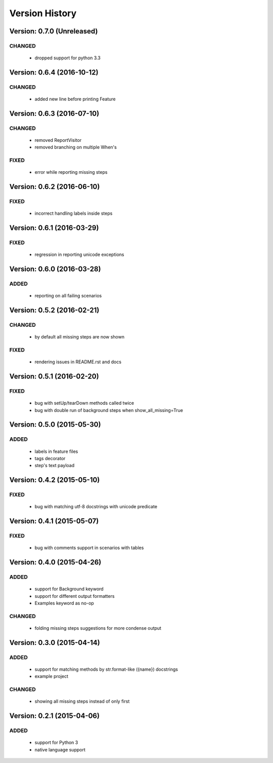 Version History
===============================================================================

Version: 0.7.0 (Unreleased)
-------------------------------------------------------------------------------

CHANGED
^^^^^^^

  * dropped support for python 3.3

Version: 0.6.4 (2016-10-12)
-------------------------------------------------------------------------------

CHANGED
^^^^^^^

  * added new line before printing Feature


Version: 0.6.3 (2016-07-10)
-------------------------------------------------------------------------------

CHANGED
^^^^^^^

  * removed ReportVisitor
  * removed branching on multiple When's

FIXED
^^^^^

  * error while reporting missing steps


Version: 0.6.2 (2016-06-10)
-------------------------------------------------------------------------------

FIXED
^^^^^

  * incorrect handling labels inside steps

Version: 0.6.1 (2016-03-29)
-------------------------------------------------------------------------------

FIXED
^^^^^

  * regression in reporting unicode exceptions

Version: 0.6.0 (2016-03-28)
-------------------------------------------------------------------------------

ADDED
^^^^^

  * reporting on all failing scenarios

Version: 0.5.2 (2016-02-21)
-------------------------------------------------------------------------------

CHANGED
^^^^^^^

  * by default all missing steps are now shown

FIXED
^^^^^

  * rendering issues in README.rst and docs

Version: 0.5.1 (2016-02-20)
-------------------------------------------------------------------------------

FIXED
^^^^^

  * bug with setUp/tearDown methods called twice
  * bug with double run of background steps when show_all_missing=True


Version: 0.5.0 (2015-05-30)
-------------------------------------------------------------------------------

ADDED
^^^^^

  * labels in feature files
  * tags decorator
  * step's text payload


Version: 0.4.2 (2015-05-10)
-------------------------------------------------------------------------------

FIXED
^^^^^

  * bug with matching utf-8 docstrings with unicode predicate


Version: 0.4.1 (2015-05-07)
-------------------------------------------------------------------------------

FIXED
^^^^^

  * bug with comments support in scenarios with tables


Version: 0.4.0 (2015-04-26)
-------------------------------------------------------------------------------

ADDED
^^^^^

  * support for Background keyword
  * support for different output formatters
  * Examples keyword as no-op

CHANGED
^^^^^^^

  * folding missing steps suggestions for more condense output

Version: 0.3.0 (2015-04-14)
-------------------------------------------------------------------------------

ADDED
^^^^^

  * support for matching methods by str.format-like ({name}) docstrings
  * example project

CHANGED
^^^^^^^

  * showing all missing steps instead of only first

Version: 0.2.1 (2015-04-06)
-------------------------------------------------------------------------------

ADDED
^^^^^

  * support for Python 3
  * native language support
